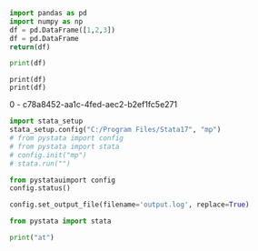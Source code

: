 #+property: header-args :session test
#+PROPERTY: header-args:python+ :async yes
#+TITLE: 

#+BEGIN_SRC python  :results value
import pandas as pd
import numpy as np
df = pd.DataFrame([1,2,3])
df = pd.DataFrame
return(df)
#+END_SRC                                                                                   

#+RESULTS:
: c:/Users/lishi/AppData/Local/Temp/babel-XVMAfC/python-XefAnv



#+begin_src python :results output
print(df)
#+end_src

#+RESULTS:
:    0
: 0  1
: 1  2
: 2  3








#+BEGIN_SRC ipython :results raw  :session t2 :async t
print(df)
print(df)
#+END_SRC                                                                                   

#+RESULTS:
# Out[8]:

0 - c78a8452-aa1c-4fed-aec2-b2ef1fc5e271



#+BEGIN_SRC jupyter-python :results display :session t2
import stata_setup
stata_setup.config("C:/Program Files/Stata17", "mp")
# from pystata import config
# from pystata import stata
# config.init("mp")
# stata.run("")
#+END_SRC                                                                                   

#+RESULTS:
:RESULTS:
# [goto error]
#+begin_example
---------------------------------------------------------------------------
TypeError                                 Traceback (most recent call last)
Cell In[3], line 2
      1 import stata_setup
----> 2 stata_setup.config("C:/Program Files/Stata17", "mp")
      3 # from pystata import config
      4 # from pystata import stata
      5 # config.init("mp")
      6 # stata.run("")

File c:\HOME\python\Lib\site-packages\stata_setup.py:45, in config(path, edition, splash)
     43 sys.path.append(os.path.join(path, 'utilities'))
     44 from pystata import config 
---> 45 config.init(edition, splash=splash)

TypeError: init() got an unexpected keyword argument 'splash'
#+end_example
:END:

#+BEGIN_SRC jupyter-python :results display :session t2
from pystatauimport config
config.status()
#+END_SRC                                                                                   

#+RESULTS:
#+begin_example
    System information
      Python version         3.9.2
      Stata version          MP
      Stata library path     C:\Program Files\Stata17\mp-64.dll
      Stata initialized      True
      sfi initialized        True

    Settings
      graphic display        True
      graphic size           width = default, height = default
      graphic format         svg
#+end_example


#+BEGIN_SRC jupyter-python :results display :session t2
config.set_output_file(filename='output.log', replace=True)
#+END_SRC                                                                                   

#+RESULTS:


#+BEGIN_SRC jupyter-python :results display :session t2
from pystata import stata
#+END_SRC                                                                                   

#+RESULTS:
:RESULTS:
# [goto error]
#+begin_example
---------------------------------------------------------------------------
ModuleNotFoundError                       Traceback (most recent call last)
Cell In[27], line 1
----> 1 from pystata import stata

File C:/Program Files/Stata17\utilities\pystata\stata.py:16
     13 else:
     14     from queue import LifoQueue
---> 16 import sfi
     17 from pystata.core import stout
     18 import codeop

ModuleNotFoundError: No module named 'sfi'
#+end_example
:END:

#+BEGIN_SRC jupyter-python :results display :session t2
print("at")
#+END_SRC                                                                                   

#+RESULTS:
: at

